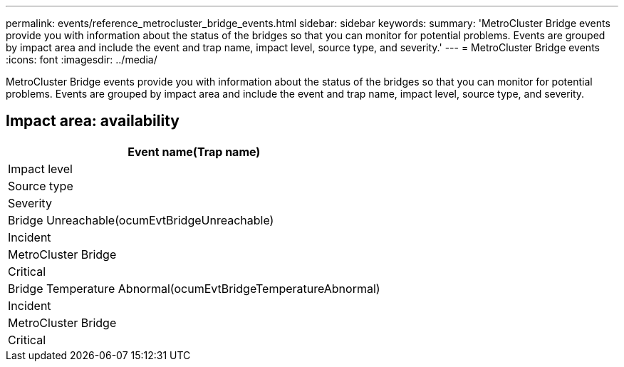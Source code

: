 ---
permalink: events/reference_metrocluster_bridge_events.html
sidebar: sidebar
keywords: 
summary: 'MetroCluster Bridge events provide you with information about the status of the bridges so that you can monitor for potential problems. Events are grouped by impact area and include the event and trap name, impact level, source type, and severity.'
---
= MetroCluster Bridge events
:icons: font
:imagesdir: ../media/

[.lead]
MetroCluster Bridge events provide you with information about the status of the bridges so that you can monitor for potential problems. Events are grouped by impact area and include the event and trap name, impact level, source type, and severity.

== Impact area: availability

|===
| Event name(Trap name)

| Impact level| Source type| Severity
a|
Bridge Unreachable(ocumEvtBridgeUnreachable)

a|
Incident
a|
MetroCluster Bridge
a|
Critical
a|
Bridge Temperature Abnormal(ocumEvtBridgeTemperatureAbnormal)

a|
Incident
a|
MetroCluster Bridge
a|
Critical
|===
